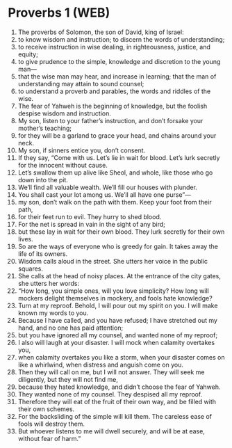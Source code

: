 * Proverbs 1 (WEB)
:PROPERTIES:
:ID: WEB/20-PRO01
:END:

1. The proverbs of Solomon, the son of David, king of Israel:
2. to know wisdom and instruction; to discern the words of understanding;
3. to receive instruction in wise dealing, in righteousness, justice, and equity;
4. to give prudence to the simple, knowledge and discretion to the young man—
5. that the wise man may hear, and increase in learning; that the man of understanding may attain to sound counsel;
6. to understand a proverb and parables, the words and riddles of the wise.
7. The fear of Yahweh is the beginning of knowledge, but the foolish despise wisdom and instruction.
8. My son, listen to your father’s instruction, and don’t forsake your mother’s teaching;
9. for they will be a garland to grace your head, and chains around your neck.
10. My son, if sinners entice you, don’t consent.
11. If they say, “Come with us. Let’s lie in wait for blood. Let’s lurk secretly for the innocent without cause.
12. Let’s swallow them up alive like Sheol, and whole, like those who go down into the pit.
13. We’ll find all valuable wealth. We’ll fill our houses with plunder.
14. You shall cast your lot among us. We’ll all have one purse”—
15. my son, don’t walk on the path with them. Keep your foot from their path,
16. for their feet run to evil. They hurry to shed blood.
17. For the net is spread in vain in the sight of any bird;
18. but these lay in wait for their own blood. They lurk secretly for their own lives.
19. So are the ways of everyone who is greedy for gain. It takes away the life of its owners.
20. Wisdom calls aloud in the street. She utters her voice in the public squares.
21. She calls at the head of noisy places. At the entrance of the city gates, she utters her words:
22. “How long, you simple ones, will you love simplicity? How long will mockers delight themselves in mockery, and fools hate knowledge?
23. Turn at my reproof. Behold, I will pour out my spirit on you. I will make known my words to you.
24. Because I have called, and you have refused; I have stretched out my hand, and no one has paid attention;
25. but you have ignored all my counsel, and wanted none of my reproof;
26. I also will laugh at your disaster. I will mock when calamity overtakes you,
27. when calamity overtakes you like a storm, when your disaster comes on like a whirlwind, when distress and anguish come on you.
28. Then they will call on me, but I will not answer. They will seek me diligently, but they will not find me,
29. because they hated knowledge, and didn’t choose the fear of Yahweh.
30. They wanted none of my counsel. They despised all my reproof.
31. Therefore they will eat of the fruit of their own way, and be filled with their own schemes.
32. For the backsliding of the simple will kill them. The careless ease of fools will destroy them.
33. But whoever listens to me will dwell securely, and will be at ease, without fear of harm.”
